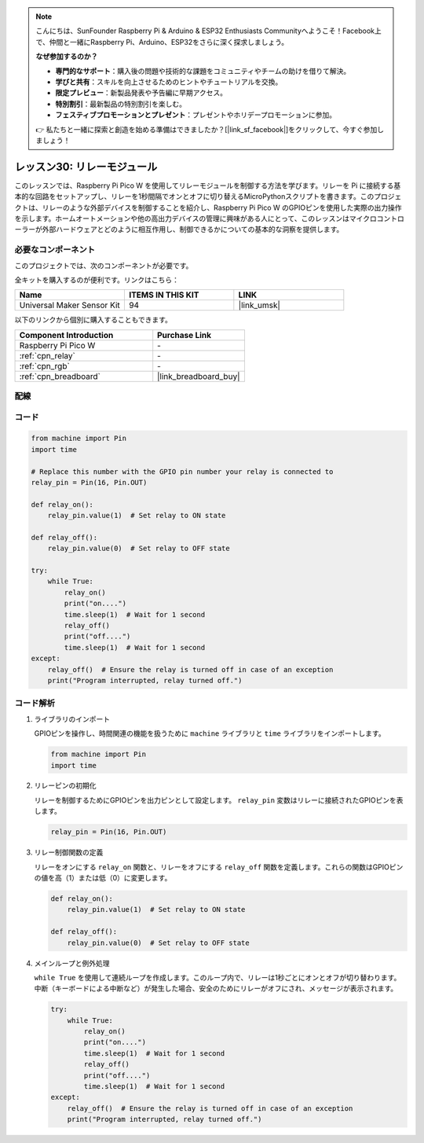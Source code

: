 .. note::

    こんにちは、SunFounder Raspberry Pi & Arduino & ESP32 Enthusiasts Communityへようこそ！Facebook上で、仲間と一緒にRaspberry Pi、Arduino、ESP32をさらに深く探求しましょう。

    **なぜ参加するのか？**

    - **専門的なサポート**：購入後の問題や技術的な課題をコミュニティやチームの助けを借りて解決。
    - **学びと共有**：スキルを向上させるためのヒントやチュートリアルを交換。
    - **限定プレビュー**：新製品発表や予告編に早期アクセス。
    - **特別割引**：最新製品の特別割引を楽しむ。
    - **フェスティブプロモーションとプレゼント**：プレゼントやホリデープロモーションに参加。

    👉 私たちと一緒に探索と創造を始める準備はできましたか？[|link_sf_facebook|]をクリックして、今すぐ参加しましょう！
.. _pico_lesson30_relay_module:

レッスン30: リレーモジュール
==================================

このレッスンでは、Raspberry Pi Pico W を使用してリレーモジュールを制御する方法を学びます。リレーを Pi に接続する基本的な回路をセットアップし、リレーを1秒間隔でオンとオフに切り替えるMicroPythonスクリプトを書きます。このプロジェクトは、リレーのような外部デバイスを制御することを紹介し、Raspberry Pi Pico W のGPIOピンを使用した実際の出力操作を示します。ホームオートメーションや他の高出力デバイスの管理に興味がある人にとって、このレッスンはマイクロコントローラーが外部ハードウェアとどのように相互作用し、制御できるかについての基本的な洞察を提供します。

必要なコンポーネント
--------------------------

このプロジェクトでは、次のコンポーネントが必要です。

全キットを購入するのが便利です。リンクはこちら：

.. list-table::
    :widths: 20 20 20
    :header-rows: 1

    *   - Name	
        - ITEMS IN THIS KIT
        - LINK
    *   - Universal Maker Sensor Kit
        - 94
        - |link_umsk|

以下のリンクから個別に購入することもできます。

.. list-table::
    :widths: 30 20
    :header-rows: 1

    *   - Component Introduction
        - Purchase Link

    *   - Raspberry Pi Pico W
        - \-
    *   - :ref:`cpn_relay`
        - \-
    *   - :ref:`cpn_rgb`
        - \-
    *   - :ref:`cpn_breadboard`
        - |link_breadboard_buy|


配線
---------------------------

.. image:: img/Lesson_30_Relay_Module_pico_bb.png
    :width: 100%


コード
---------------------------

.. code-block:: python

   from machine import Pin
   import time
   
   # Replace this number with the GPIO pin number your relay is connected to
   relay_pin = Pin(16, Pin.OUT)
   
   def relay_on():
       relay_pin.value(1)  # Set relay to ON state
   
   def relay_off():
       relay_pin.value(0)  # Set relay to OFF state
   
   try:
       while True:
           relay_on()
           print("on....")
           time.sleep(1)  # Wait for 1 second
           relay_off()
           print("off....")
           time.sleep(1)  # Wait for 1 second
   except:
       relay_off()  # Ensure the relay is turned off in case of an exception
       print("Program interrupted, relay turned off.")


コード解析
---------------------------

#. ライブラリのインポート

   GPIOピンを操作し、時間関連の機能を扱うために ``machine`` ライブラリと ``time`` ライブラリをインポートします。

   .. code-block:: python

      from machine import Pin
      import time

#. リレーピンの初期化

   リレーを制御するためにGPIOピンを出力ピンとして設定します。 ``relay_pin`` 変数はリレーに接続されたGPIOピンを表します。

   .. code-block:: python

      relay_pin = Pin(16, Pin.OUT)

#. リレー制御関数の定義

   リレーをオンにする ``relay_on`` 関数と、リレーをオフにする ``relay_off`` 関数を定義します。これらの関数はGPIOピンの値を高（1）または低（0）に変更します。

   .. code-block:: python

      def relay_on():
          relay_pin.value(1)  # Set relay to ON state

      def relay_off():
          relay_pin.value(0)  # Set relay to OFF state

#. メインループと例外処理

   ``while True`` を使用して連続ループを作成します。このループ内で、リレーは1秒ごとにオンとオフが切り替わります。中断（キーボードによる中断など）が発生した場合、安全のためにリレーがオフにされ、メッセージが表示されます。

   .. code-block:: python

      try:
          while True:
              relay_on()
              print("on....")
              time.sleep(1)  # Wait for 1 second
              relay_off()
              print("off....")
              time.sleep(1)  # Wait for 1 second
      except:
          relay_off()  # Ensure the relay is turned off in case of an exception
          print("Program interrupted, relay turned off.")